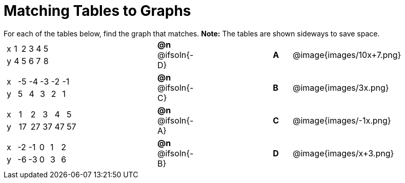= Matching Tables to Graphs

++++
<style>
.literalblock {margin-bottom: 0px;}
p {margin: 0px;}
</style>
++++

For each of the tables below, find the graph that matches. *Note:* The tables are shown sideways to save space.


// Source file for these images is available at
// https://www.desmos.com/calculator/uhmjcr95pc

[cols="<.^8a,^.^2a,4,^.^1a,^.^8a",stripes="none",grid="none",frame="none"]
|===

|
[.sideways-pyret-table]
!===
! x ! 1 ! 2 ! 3 ! 4 ! 5
! y ! 4 ! 5 ! 6 ! 7 ! 8
!===
|*@n* @ifsoln{-D} ||*A*
| @image{images/10x+7.png}


|
[.sideways-pyret-table]
!===
! x ! -5 ! -4 ! -3 ! -2 ! -1
! y !  5 !  4 !  3 !  2 !  1
!===
|*@n* @ifsoln{-C} ||*B*
| @image{images/3x.png}


|
[.sideways-pyret-table]
!===
! x !  1 !  2 !  3 !  4 !  5
! y ! 17 ! 27 ! 37 ! 47 ! 57
!===
|*@n* @ifsoln{-A}||*C*
| @image{images/-1x.png}


|
[.sideways-pyret-table]
!===
! x ! -2 ! -1 ! 0 ! 1 ! 2
! y ! -6 ! -3 ! 0 ! 3 ! 6
!===
|*@n* @ifsoln{-B}||*D*
| @image{images/x+3.png}

|===
